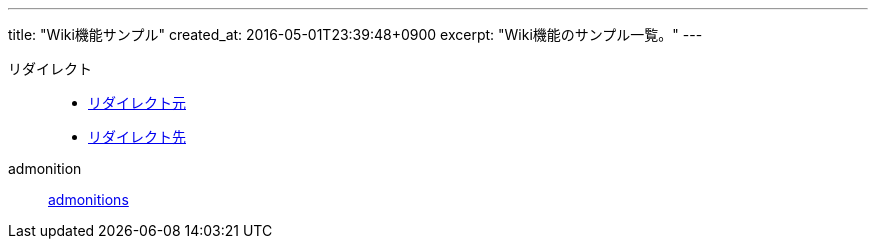 ---
title: "Wiki機能サンプル"
created_at: 2016-05-01T23:39:48+0900
excerpt: "Wiki機能のサンプル一覧。"
---

リダイレクト::
    - link:/rogiken/wiki/sample/redirect_src[リダイレクト元]
    - link:/rogiken/wiki/sample/redirect_dest[リダイレクト先]
admonition::
    link:/rogiken/wiki/sample/admonitions[admonitions]
